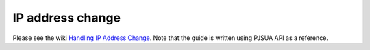 IP address change
=========================================

Please see the wiki `Handling IP Address Change`_. Note that the guide is written using PJSUA API as a reference.

.. _`Handling IP Address Change`: https://trac.pjsip.org/repos/wiki/IPAddressChange


